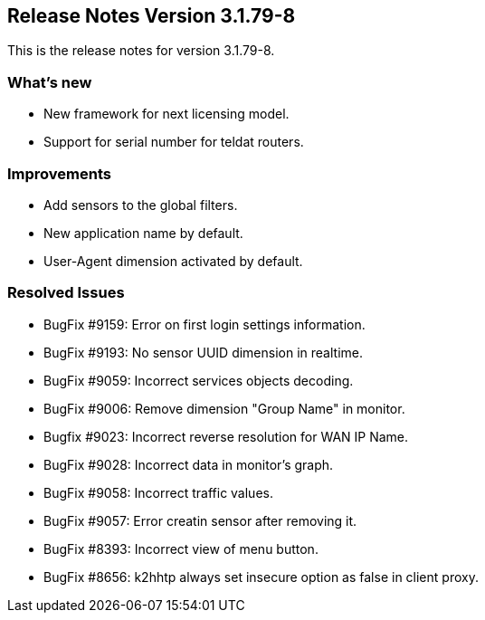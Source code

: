 == **Release Notes Version 3.1.79-8**

This is the release notes for version 3.1.79-8.

=== What's new

* New framework for next licensing model.
* Support for serial number for teldat routers.

=== Improvements

* Add sensors to the global filters.
* New application name by default.
* User-Agent dimension activated by default.

=== Resolved Issues

* BugFix #9159: Error on first login settings information.
* BugFix #9193: No sensor UUID dimension in realtime.
* BugFix #9059: Incorrect services objects decoding.
* BugFix #9006: Remove dimension "Group Name" in monitor.
* Bugfix #9023: Incorrect reverse resolution for WAN IP Name.
* BugFix #9028: Incorrect data in monitor's graph.
* BugFix #9058: Incorrect traffic values.
* BugFix #9057: Error creatin sensor after removing it.
* BugFix #8393: Incorrect view of menu button.
* BugFix #8656: k2hhtp always set insecure option as false in client proxy.

